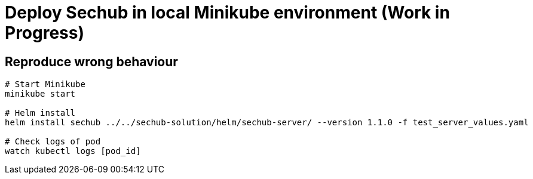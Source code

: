 = Deploy Sechub in local Minikube environment (Work in Progress)

== Reproduce wrong behaviour

[source, shell]
--
# Start Minikube
minikube start

# Helm install
helm install sechub ../../sechub-solution/helm/sechub-server/ --version 1.1.0 -f test_server_values.yaml

# Check logs of pod
watch kubectl logs [pod_id]
--